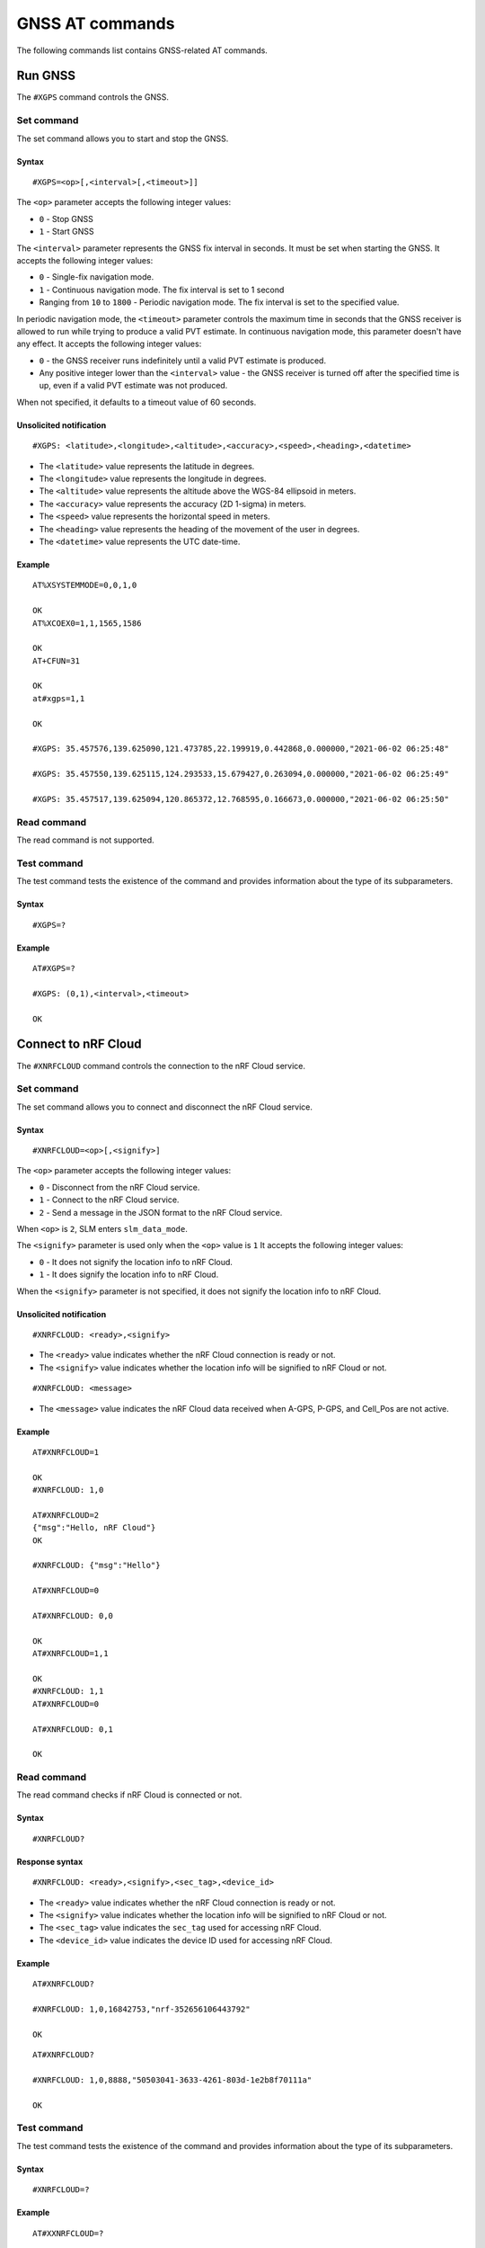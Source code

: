 .. _SLM_AT_GNSS:

GNSS AT commands
****************

The following commands list contains GNSS-related AT commands.

Run GNSS
========

The ``#XGPS`` command controls the GNSS.

Set command
-----------

The set command allows you to start and stop the GNSS.

Syntax
~~~~~~

::

   #XGPS=<op>[,<interval>[,<timeout>]]

The ``<op>`` parameter accepts the following integer values:

* ``0`` - Stop GNSS
* ``1`` - Start GNSS

The ``<interval>`` parameter represents the GNSS fix interval in seconds.
It must be set when starting the GNSS.
It accepts the following integer values:

* ``0`` - Single-fix navigation mode.
* ``1`` - Continuous navigation mode.
  The fix interval is set to 1 second
* Ranging from ``10`` to ``1800`` - Periodic navigation mode.
  The fix interval is set to the specified value.

In periodic navigation mode, the ``<timeout>`` parameter controls the maximum time in seconds that the GNSS receiver is allowed to run while trying to produce a valid PVT estimate.
In continuous navigation mode, this parameter doesn't have any effect.
It accepts the following integer values:

* ``0`` - the GNSS receiver runs indefinitely until a valid PVT estimate is produced.
* Any positive integer lower than the ``<interval>`` value - the GNSS receiver is turned off after the specified time is up, even if a valid PVT estimate was not produced.

When not specified, it defaults to a timeout value of 60 seconds.

Unsolicited notification
~~~~~~~~~~~~~~~~~~~~~~~~

::

   #XGPS: <latitude>,<longitude>,<altitude>,<accuracy>,<speed>,<heading>,<datetime>

* The ``<latitude>`` value represents the latitude in degrees.
* The ``<longitude>`` value represents the longitude in degrees.
* The ``<altitude>`` value represents the altitude above the WGS-84 ellipsoid in meters.
* The ``<accuracy>`` value represents the accuracy (2D 1-sigma) in meters.
* The ``<speed>`` value represents the horizontal speed in meters.
* The ``<heading>`` value represents the heading of the movement of the user in degrees.
* The ``<datetime>`` value represents the UTC date-time.

Example
~~~~~~~

::

  AT%XSYSTEMMODE=0,0,1,0

  OK
  AT%XCOEX0=1,1,1565,1586

  OK
  AT+CFUN=31

  OK
  at#xgps=1,1

  OK

  #XGPS: 35.457576,139.625090,121.473785,22.199919,0.442868,0.000000,"2021-06-02 06:25:48"

  #XGPS: 35.457550,139.625115,124.293533,15.679427,0.263094,0.000000,"2021-06-02 06:25:49"

  #XGPS: 35.457517,139.625094,120.865372,12.768595,0.166673,0.000000,"2021-06-02 06:25:50"

Read command
------------

The read command is not supported.

Test command
------------

The test command tests the existence of the command and provides information about the type of its subparameters.

Syntax
~~~~~~

::

   #XGPS=?

Example
~~~~~~~

::

  AT#XGPS=?

  #XGPS: (0,1),<interval>,<timeout>

  OK


Connect to nRF Cloud
====================

The ``#XNRFCLOUD`` command controls the connection to the nRF Cloud service.

Set command
-----------

The set command allows you to connect and disconnect the nRF Cloud service.

Syntax
~~~~~~

::

   #XNRFCLOUD=<op>[,<signify>]

The ``<op>`` parameter accepts the following integer values:

* ``0`` - Disconnect from the nRF Cloud service.
* ``1`` - Connect to the nRF Cloud service.
* ``2`` - Send a message in the JSON format to the nRF Cloud service.

When ``<op>`` is ``2``, SLM enters ``slm_data_mode``.

The ``<signify>`` parameter is used only when the ``<op>`` value is ``1``
It accepts the following integer values:

* ``0`` - It does not signify the location info to nRF Cloud.
* ``1`` - It does signify the location info to nRF Cloud.

When the ``<signify>`` parameter is not specified, it does not signify the location info to nRF Cloud.

Unsolicited notification
~~~~~~~~~~~~~~~~~~~~~~~~

::

   #XNRFCLOUD: <ready>,<signify>

* The ``<ready>`` value indicates whether the nRF Cloud connection is ready or not.
* The ``<signify>`` value indicates whether the location info will be signified to nRF Cloud or not.

::

   #XNRFCLOUD: <message>

* The ``<message>`` value indicates the nRF Cloud data received when A-GPS, P-GPS, and Cell_Pos are not active.

Example
~~~~~~~

::

  AT#XNRFCLOUD=1

  OK
  #XNRFCLOUD: 1,0

  AT#XNRFCLOUD=2
  {"msg":"Hello, nRF Cloud"}
  OK

  #XNRFCLOUD: {"msg":"Hello"}

  AT#XNRFCLOUD=0

  AT#XNRFCLOUD: 0,0

  OK
  AT#XNRFCLOUD=1,1

  OK
  #XNRFCLOUD: 1,1
  AT#XNRFCLOUD=0

  AT#XNRFCLOUD: 0,1

  OK

Read command
------------

The read command checks if nRF Cloud is connected or not.

Syntax
~~~~~~

::

   #XNRFCLOUD?

Response syntax
~~~~~~~~~~~~~~~

::

   #XNRFCLOUD: <ready>,<signify>,<sec_tag>,<device_id>

* The ``<ready>`` value indicates whether the nRF Cloud connection is ready or not.
* The ``<signify>`` value indicates whether the location info will be signified to nRF Cloud or not.
* The ``<sec_tag>`` value indicates the ``sec_tag`` used for accessing nRF Cloud.
* The ``<device_id>`` value indicates the device ID used for accessing nRF Cloud.

Example
~~~~~~~

::

  AT#XNRFCLOUD?

  #XNRFCLOUD: 1,0,16842753,"nrf-352656106443792"

  OK

::

  AT#XNRFCLOUD?

  #XNRFCLOUD: 1,0,8888,"50503041-3633-4261-803d-1e2b8f70111a"

  OK


Test command
------------

The test command tests the existence of the command and provides information about the type of its subparameters.

Syntax
~~~~~~

::

   #XNRFCLOUD=?

Example
~~~~~~~

::

  AT#XXNRFCLOUD=?

  #XNRFCLOUD: (0,1,2),<signify>

  OK

Run GNSS with nRF Cloud A-GPS
=============================

The ``#XAGPS`` command runs the GNSS together with the nRF Cloud A-GPS service.
This requires access to nRF Cloud through the LTE network for receiving A-GPS data.

Set command
-----------

The set command allows you to start and stop the GNSS together with the nRF Cloud A-GPS service.

Syntax
~~~~~~

::

   #XAGPS=<op>[,<interval>[,<timeout>]]

The ``<op>`` parameter accepts the following integer values:

* ``0`` - Stop GNSS with A-GPS
* ``1`` - Start GNSS with A-GPS

The ``<interval>`` parameter represents the GNSS fix interval in seconds.
It must be set when starting the GNSS.
It accepts the following integer values:

* ``0`` - Single-fix navigation mode.
* ``1`` - Continuous navigation mode.
  The fix interval is set to 1 second
* Ranging from ``10`` to ``1800`` - Periodic navigation mode.
  The fix interval is set to the specified value.

In periodic navigation mode, the ``<timeout>`` parameter controls the maximum time in seconds that the GNSS receiver is allowed to run while trying to produce a valid PVT estimate.
In continuous navigation mode, this parameter doesn't have any effect.
It accepts the following integer values:

* ``0`` - the GNSS receiver runs indefinitely until a valid PVT estimate is produced.
* Any positive integer lower than the ``<interval>`` value - the GNSS receiver is turned off after the specified time is up, even if a valid PVT estimate was not produced.

When not specified, it defaults to a timeout value of 60 seconds.

Unsolicited notification
~~~~~~~~~~~~~~~~~~~~~~~~

::

   #XGPS: <latitude>,<longitude>,<altitude>,<accuracy>,<speed>,<heading>,<datetime>

* The ``<latitude>`` value represents the latitude in degrees.
* The ``<longitude>`` value represents the longitude in degrees.
* The ``<altitude>`` value represents the altitude above the WGS-84 ellipsoid in meters.
* The ``<accuracy>`` value represents the accuracy (2D 1-sigma) in meters.
* The ``<speed>`` value represents the horizontal speed in meters.
* The ``<heading>`` value represents the heading of the movement of the user in degrees.
* The ``<datetime>`` value represents the UTC date-time.

Example
~~~~~~~

::

  AT%XSYSTEMMODE=1,0,1,0

  OK
  AT%XCOEX0=1,1,1565,1586

  OK
  AT+CPSMS=1

  OK
  AT+CFUN=1

  OK
  AT#XNRFCLOUD=1

  OK
  #XNRFCLOUD: 1,0
  AT#XAGPS=1,1

  OK

  #XGPS: 35.457417,139.625211,162.850952,15.621976,1.418092,0.000000,"2021-06-02 05:21:31"

  #XGPS: 35.457435,139.625348,176.104797,14.245458,1.598184,69.148659,"2021-06-02 05:21:32"

  #XGPS: 35.457417,139.625415,179.132980,13.318132,1.235241,69.148659,"2021-06-02 05:21:33"

  #XGPS: 35.457410,139.625469,181.223541,12.667312,0.803951,69.148659,"2021-06-02 05:21:34"

Read command
------------

The read command is not supported.

Test command
------------

The test command tests the existence of the command and provides information about the type of its subparameters.

Syntax
~~~~~~

::

   #XAGPS=?

Example
~~~~~~~

::

  AT#XAGPS=?

  #XAGPS: (0,1),<interval>,<timeout>

  OK


Run GNSS with nRF Cloud P-GPS
=============================

The ``#XPGPS`` command runs the GNSS together with the nRF Cloud P-GPS service.
This requires access to nRF Cloud through the LTE network for receiving P-GPS data.

Set command
-----------

The set command allows you to start and stop the GNSS together with the nRF Cloud P-GPS service.

Syntax
~~~~~~

::

   #XPGPS=<op>[,<interval>[,<timeout>]]

The ``<op>`` parameter accepts the following integer values:

* ``0`` - Stop GNSS with P-GPS
* ``1`` - Start GNSS with P-GPS

The ``<interval>`` parameter represents the GNSS fix interval in seconds.
It must be set when starting the GNSS.
It accepts the following integer values:

* Ranging from ``10`` to ``1800`` - Periodic navigation mode.
  The fix interval is set to the specified value.

In periodic navigation mode, the ``<timeout>`` parameter controls the maximum time in seconds that the GNSS receiver is allowed to run while trying to produce a valid PVT estimate.
In continuous navigation mode, this parameter doesn't have any effect.
It accepts the following integer values:

* ``0`` - the GNSS receiver runs indefinitely until a valid PVT estimate is produced.
* Any positive integer lower than the ``<interval>`` value - the GNSS receiver is turned off after the specified time is up, even if a valid PVT estimate was not produced.

When not specified, it defaults to a timeout value of 60 seconds.

Unsolicited notification
~~~~~~~~~~~~~~~~~~~~~~~~

::

   #XGPS: <latitude>,<longitude>,<altitude>,<accuracy>,<speed>,<heading>,<datetime>

* The ``<latitude>`` value represents the latitude in degrees.
* The ``<longitude>`` value represents the longitude in degrees.
* The ``<altitude>`` value represents the altitude above the WGS-84 ellipsoid in meters.
* The ``<accuracy>`` value represents the accuracy (2D 1-sigma) in meters.
* The ``<speed>`` value represents the horizontal speed in meters.
* The ``<heading>`` value represents the heading of the movement of the user in degrees.
* The ``<datetime>`` value represents the UTC date-time.

Example
~~~~~~~

::

  AT%XSYSTEMMODE=1,0,1,0

  OK
  AT%XCOEX0=1,1,1565,1586

  OK
  AT+CPSMS=1

  OK
  AT+CFUN=1

  OK
  AT#XNRFCLOUD=1

  OK
  #XNRFCLOUD: 1,0
  AT#XPGPS=1,30

  OK

  #XGPS: 35.457243,139.625435,149.005020,28.184258,10.431827,281.446014,"2021-06-24 04:35:52"

  #XGPS: 35.457189,139.625602,176.811203,43.015198,0.601837,281.446014,"2021-06-24 04:36:28"

  #XGPS: 35.457498,139.625422,168.243591,31.753956,0.191195,281.446014,"2021-06-24 04:36:41"

  #XGPS: 35.457524,139.624667,100.745979,25.324850,6.347160,94.699837,"2021-06-24 04:37:10"

Read command
------------

The read command is not supported.

Test command
------------

The test command tests the existence of the command and provides information about the type of its subparameters.

Syntax
~~~~~~

::

   #XPGPS=?

Example
~~~~~~~

::

  AT#XPGPS=?

  #XPGPS: (0,1),<interval>,<timeout>

  OK

Run nRF Cloud cellular positioning
==================================

The ``#XCELLPOS`` command runs the nRF Cloud cellular positioning service for position information.
This requires to define ``CONFIG_SLM_CELL_POS`` and to access nRF Cloud through the LTE network.

Set command
-----------

The set command allows you to start and stop the nRF Cloud cellular positioning service.

Syntax
~~~~~~

::

   #XCELLPOS=<op>

The ``<op>`` parameter accepts the following integer values:

* ``0`` - Stop cellular positioning.
* ``1`` - Start cellular positioning in single-cell mode.
* ``2`` - Start cellular positioning in multi-cell mode.
  To use ``2``, you must issue the ``AT%NCELLMEAS`` command first.

Unsolicited notification
~~~~~~~~~~~~~~~~~~~~~~~~

::

   #XCELLPOS: <type>,<latitude>,<longitude>,<uncertainty>

* The ``<type>`` value indicates in which mode the cellular positioning server is running:

  * ``0`` - The server is running in single-cell mode
  * ``1`` - The server is running in multi-cell mode

* The ``<latitude>`` value represents the latitude in degrees.
* The ``<longitude>`` value represents the longitude in degrees.
* The ``<uncertainty>`` value represents the certainty of the result.

Example
~~~~~~~

::

  AT%XSYSTEMMODE=1,0,0,0

  OK
  AT+CFUN=1

  OK
  AT#XNRFCLOUD=1

  OK
  #XNRFCLOUD: 1,0
  AT#XCELLPOS=1

  OK

  #XCELLPOS: 0,35.455833,139.626111,1094

  AT%NCELLMEAS

  OK

  %NCELLMEAS: 0,"0199F10A","44020","107E",65535,3750,5,49,27,107504,3750,251,33,4,0,475,107,26,14,25,475,58,26,17,25,475,277,24,9,25,475,51,18,1,25

  AT#XCELLPOS=2

  OK

  #XCELLPOS: 1,35.534999,139.722362,1801
  AT#XCELLPOS=0

  OK

Read command
------------

The read command is not supported.

Test command
------------

The test command tests the existence of the command and provides information about the type of its subparameters.

Syntax
~~~~~~

::

   #XCELLPOS=?

Example
~~~~~~~

::

  AT#XCELLPOS=?

  #XCELLPOS: (0,1,2)

  OK

